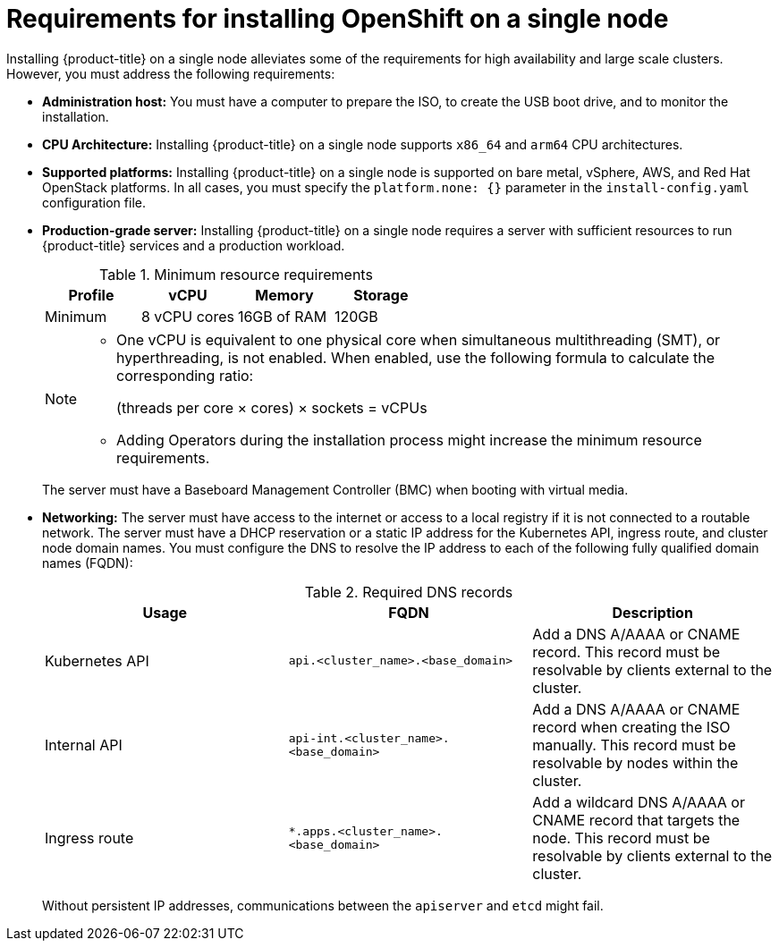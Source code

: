 // This is included in the following assemblies:
//
// installing_sno/install-sno-preparing-to-install-sno.adoc
:_content-type: CONCEPT

[id="install-sno-requirements-for-installing-on-a-single-node_{context}"]
= Requirements for installing OpenShift on a single node

Installing {product-title} on a single node alleviates some of the requirements for high availability and large scale clusters. However, you must address the following requirements:

* *Administration host:* You must have a computer to prepare the ISO, to create the USB boot drive, and to monitor the installation.

* *CPU Architecture:* Installing {product-title} on a single node supports `x86_64` and `arm64` CPU architectures.

* *Supported platforms:* Installing {product-title} on a single node is supported on bare metal, vSphere, AWS, and Red Hat OpenStack platforms. In all cases, you must specify the `platform.none: {}` parameter in the `install-config.yaml` configuration file.

* *Production-grade server:* Installing {product-title} on a single node requires a server with sufficient resources to run {product-title} services and a production workload. 
+
.Minimum resource requirements
[options="header"]
|====
|Profile|vCPU|Memory|Storage
|Minimum|8 vCPU cores|16GB of RAM| 120GB
|====
+
[NOTE]
====
* One vCPU is equivalent to one physical core when simultaneous multithreading (SMT), or hyperthreading, is not enabled. When enabled, use the following formula to calculate the corresponding ratio:
+
(threads per core × cores) × sockets = vCPUs

* Adding Operators during the installation process might increase the minimum resource requirements.
====
+
The server must have a Baseboard Management Controller (BMC) when booting with virtual media. 

* *Networking:* The server must have access to the internet or access to a local registry if it is not connected to a routable network. The server must have a DHCP reservation or a static IP address for the Kubernetes API, ingress route, and cluster node domain names. You must configure the DNS to resolve the IP address to each of the following fully qualified domain names (FQDN):
+
.Required DNS records
[options="header"]
|====
|Usage|FQDN|Description
|Kubernetes API|`api.<cluster_name>.<base_domain>`| Add a DNS A/AAAA or CNAME record. This record must be resolvable by clients external to the cluster.
|Internal API|`api-int.<cluster_name>.<base_domain>`| Add a DNS A/AAAA or CNAME record when creating the ISO manually. This record must be resolvable by nodes within the cluster.
|Ingress route|`*.apps.<cluster_name>.<base_domain>`| Add a wildcard DNS A/AAAA or CNAME record that targets the node. This record must be resolvable by clients external to the cluster.
|====
+
Without persistent IP addresses, communications between the `apiserver` and `etcd` might fail.
